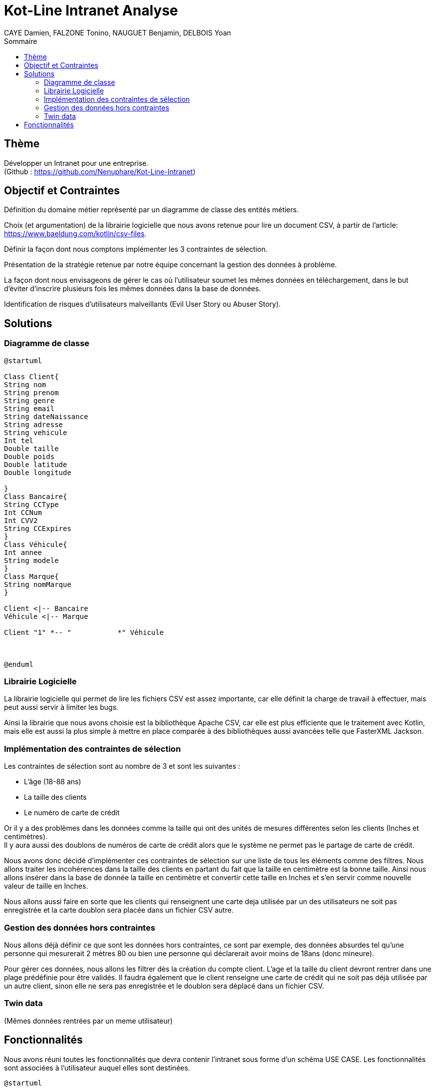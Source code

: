 = Kot-Line Intranet Analyse
:author: CAYE Damien, FALZONE Tonino, NAUGUET Benjamin, DELBOIS Yoan
:docdate: 2022-11-21
:asciidoctor-version:1.1
:description: Projet pédagogique d'initiation à Kotlin
:icons: font
:listing-caption: Listing
:toc-title: Sommaire
:toc: left
:toclevels: 4

== Thème

Développer un Intranet pour une entreprise. +
(Github : https://github.com/Nenuphare/Kot-Line-Intranet)

== Objectif et Contraintes

Définition du domaine métier représenté par un diagramme de classe des entités métiers.

Choix (et argumentation) de la librairie logicielle que nous avons retenue pour lire un document CSV, à partir de l'article: https://www.baeldung.com/kotlin/csv-files.

Définir la façon dont nous comptons implémenter les 3 contraintes de sélection.

Présentation de la stratégie retenue par notre équipe concernant la gestion des données à problème.

La façon dont nous envisageons de gérer le cas où l’utilisateur soumet les mêmes données en téléchargement, dans le but d’éviter d’inscrire plusieurs fois les mêmes données dans la base de données.

Identification de risques d’utilisateurs malveillants (Evil User Story ou Abuser Story).

== Solutions

=== Diagramme de classe
[plantuml]
----
@startuml

Class Client{
String nom
String prenom
String genre
String email
String dateNaissance
String adresse
String vehicule
Int tel
Double taille
Double poids
Double latitude
Double longitude

}
Class Bancaire{
String CCType
Int CCNum
Int CVV2
String CCExpires
}
Class Véhicule{
Int annee
String modele
}
Class Marque{
String nomMarque
}

Client <|-- Bancaire
Véhicule <|-- Marque

Client "1" *-- "           *" Véhicule



@enduml
----
=== Librairie Logicielle
La librairie logicielle qui permet de lire les fichiers CSV est assez importante, car elle définit la charge de travail à effectuer, mais peut aussi servir à limiter les bugs.

Ainsi la librairie que nous avons choisie est la bibliothèque Apache CSV, car elle est plus efficiente que le traitement avec Kotlin, mais elle est aussi la plus simple à mettre en place comparée à des bibliothèques aussi avancées telle que FasterXML Jackson.

=== Implémentation des contraintes de sélection
Les contraintes de sélection sont au nombre de 3 et sont les suivantes :

* L'âge (18-88 ans)
* La taille des clients
* Le numéro de carte de crédit

Or il y a des problèmes dans les données comme la taille qui ont des unités de mesures différentes selon les clients (Inches et centimètres). +
Il y aura aussi des doublons de numéros de carte de crédit alors que le système ne permet pas le partage de carte de crédit.

Nous avons donc décidé d'implémenter ces contraintes de sélection sur une liste de tous les éléments comme des filtres.
Nous allons traiter les incohérences dans la taille des clients en partant du fait que la taille en centimètre est la bonne taille.
Ainsi nous allons insérer dans la base de donnée la taille en centimètre et convertir cette taille en Inches et s'en servir comme nouvelle valeur de taille en Inches.

Nous allons aussi faire en sorte que les clients qui renseignent une carte deja utilisée par un des utilisateurs ne soit pas enregistrée et la carte doublon sera placée dans un fichier CSV autre.

=== Gestion des données hors contraintes

Nous allons déjà définir ce que sont les données hors contraintes, ce sont par exemple, des données absurdes tel qu'une personne qui mesurerait 2 mètres 80 ou bien une personne qui déclarerait avoir moins de 18ans (donc mineure).

Pour gérer ces données, nous allons les filtrer dès la création du compte client. L'age et la taille du client devront rentrer dans une plage prédéfinie pour être validés. Il faudra également que le client renseigne une carte de crédit qui ne soit pas déjà utilisée par un autre client, sinon elle ne sera pas enregistrée et le doublon sera déplacé dans un fichier CSV.


=== Twin data
(Mêmes données rentrées par un meme utilisateur)

//=== Utilisateurs malveillants


== Fonctionnalités
Nous avons réuni toutes les fonctionnalités que devra contenir l'intranet sous forme d'un schéma USE CASE.
Les fonctionnalités sont associées à l'utilisateur auquel elles sont destinées.
[plantuml]
----

@startuml

left to right direction
skinparam actorStyle awesome
:Gestionnaire: as MyG 

package BDD {
(Consulter données) as UC1
(Consulter fichiers) as UC4
(Modifer fichiers) as UC5
(Se connecter) as UC6
(Réaliser stats) as UC7
(Supprimer fichiers) as UC9
}

package App_Web {
(Consulter stats) as UC2
(Déposer fichers) as UC3
(Consulter fichiers) as UC8
}

MyG --> UC1
MyG --> UC2
MyG --> UC3
MyG --> UC4
MyG --> UC5
MyG --> UC6
MyG --> UC7
MyG --> UC8
MyG --> UC9



@enduml
----
NAUGUET Benjamin, CAYE Damien, FALZONE Tonino, DELBOIS Yoan